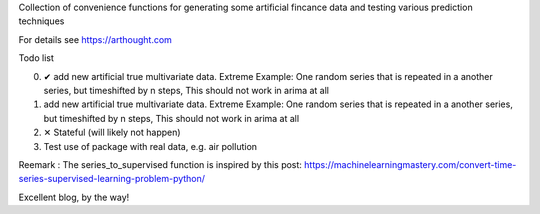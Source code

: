 Collection of convenience functions for generating some artificial fincance data and testing various prediction techniques


For details see https://arthought.com

Todo list


0) ✔ add new artificial true multivariate data. Extreme Example: One random series that is repeated in a another series, but timeshifted by n steps, This should not work in arima at all
1) add new artificial true multivariate data. Extreme Example: One random series that is repeated in a another series, but timeshifted by n steps, This should not work in arima at all
2) ✕ Stateful (will likely not happen)
3) Test use of package with real data, e.g. air pollution



Reemark : The series_to_supervised function is inspired by this post:
https://machinelearningmastery.com/convert-time-series-supervised-learning-problem-python/

Excellent blog, by the way!
